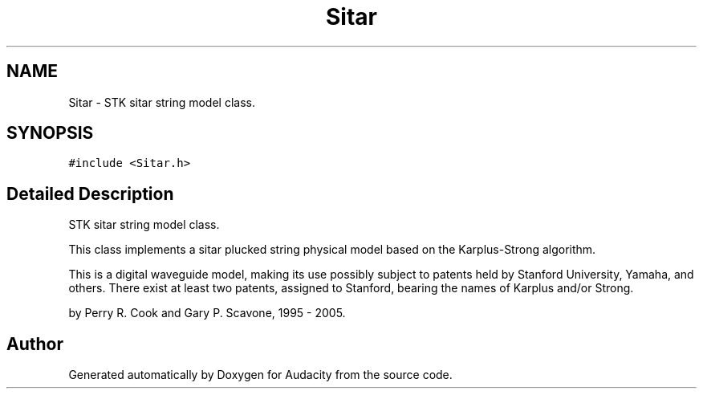 .TH "Sitar" 3 "Thu Apr 28 2016" "Audacity" \" -*- nroff -*-
.ad l
.nh
.SH NAME
Sitar \- STK sitar string model class\&.  

.SH SYNOPSIS
.br
.PP
.PP
\fC#include <Sitar\&.h>\fP
.SH "Detailed Description"
.PP 
STK sitar string model class\&. 

This class implements a sitar plucked string physical model based on the Karplus-Strong algorithm\&.
.PP
This is a digital waveguide model, making its use possibly subject to patents held by Stanford University, Yamaha, and others\&. There exist at least two patents, assigned to Stanford, bearing the names of Karplus and/or Strong\&.
.PP
by Perry R\&. Cook and Gary P\&. Scavone, 1995 - 2005\&. 

.SH "Author"
.PP 
Generated automatically by Doxygen for Audacity from the source code\&.

